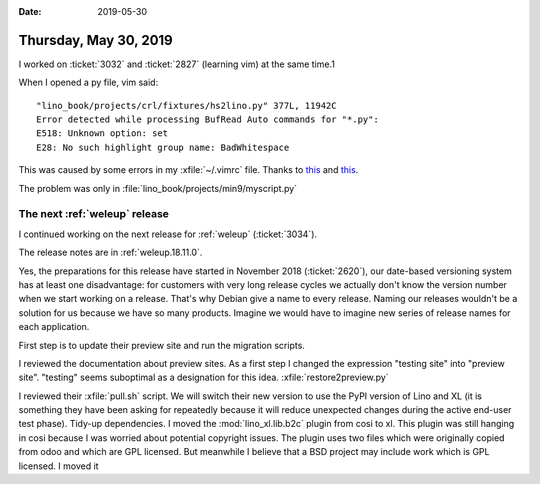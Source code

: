 :date: 2019-05-30

======================
Thursday, May 30, 2019
======================

I worked on :ticket:`3032` and :ticket:`2827` (learning vim) at the same time.1

When I opened a py file, vim said::

    "lino_book/projects/crl/fixtures/hs2lino.py" 377L, 11942C
    Error detected while processing BufRead Auto commands for "*.py":
    E518: Unknown option: set
    E28: No such highlight group name: BadWhitespace

This was caused by some errors in my :xfile:`~/.vimrc` file.
Thanks to
`this <https://stackoverflow.com/questions/40002791/vim-plugin-youcompleteme-error-message>`__
and `this <https://stackoverflow.com/questions/36741450/vim-setting-error-under-bufread>`__.

The problem was only in :file:`lino_book/projects/min9/myscript.py`


The next :ref:`weleup` release
==============================

I continued working on the next release for :ref:`weleup` (:ticket:`3034`).


The release notes are in :ref:`weleup.18.11.0`.

Yes, the preparations for this release have started in November 2018
(:ticket:`2620`), our date-based versioning system has at least one
disadvantage: for customers with very long release cycles we actually don't
know the version number when we start working on a release. That's why Debian
give a name to every release. Naming our releases wouldn't be a solution for us
because we have so many products.  Imagine we would have to imagine new series
of release names for each application.

First step is to update their preview site and run the migration scripts.

I reviewed the documentation about preview sites. As a first step I changed the
expression "testing site" into "preview site".  "testing" seems suboptimal as a
designation for this idea.  :xfile:`restore2preview.py`

I reviewed their :xfile:`pull.sh` script. We will switch their new version to
use the PyPI version of Lino and XL (it is something they have been asking for
repeatedly because it will reduce unexpected changes during the active end-user
test phase). Tidy-up dependencies. I moved the :mod:`lino_xl.lib.b2c` plugin
from cosi to xl.  This plugin was still hanging in cosi because I was worried
about potential copyright issues. The plugin uses two files which were
originally copied from odoo and which are GPL licensed.  But meanwhile I
believe that a BSD project may include work which is GPL licensed. I moved it